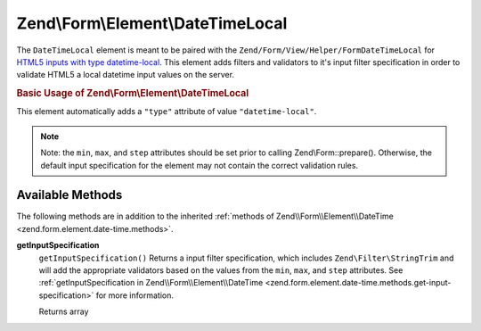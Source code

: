 .. _zend.form.element.date-time-local:

Zend\\Form\\Element\\DateTimeLocal
==================================

The ``DateTimeLocal`` element is meant to be paired with the ``Zend/Form/View/Helper/FormDateTimeLocal`` for `HTML5 inputs with type datetime-local`_. This element adds filters and validators to it's input filter specification in order to validate HTML5 a local datetime input values on the server.

.. _zend.form.element.date-time-local.usage:

.. rubric:: Basic Usage of Zend\\Form\\Element\\DateTimeLocal

This element automatically adds a ``"type"`` attribute of value ``"datetime-local"``.

.. code-block:: php
   :linenos:

   use Zend\Form\Element;
   use Zend\Form\Form;

   $dateTimeLocal = new Element\DateTimeLocal('appointment-date-time');
   $dateTimeLocal
       ->setLabel('Appointment Date')
       ->setAttributes(array(
           'min'  => '2010-01-01T00:00:00',
           'max'  => '2020-01-01T00:00:00',
           'step' => '1', // minutes; default step interval is 1 min
       ));

   $form = new Form('my-form');
   $form->add($dateTimeLocal);

.. note::

   Note: the ``min``, ``max``, and ``step`` attributes should be set prior to calling Zend\\Form::prepare(). Otherwise, the default input specification for the element may not contain the correct validation rules.

.. _zend.form.element.date-time-local.methods:

Available Methods
-----------------

The following methods are in addition to the inherited :ref:`methods of Zend\\Form\\Element\\DateTime <zend.form.element.date-time.methods>`.

.. _zend.form.element.date-time-local.methods.get-input-specification:

**getInputSpecification**
   ``getInputSpecification()``
   Returns a input filter specification, which includes ``Zend\Filter\StringTrim`` and will add the appropriate validators based on the values from the ``min``, ``max``, and ``step`` attributes. See :ref:`getInputSpecification in Zend\\Form\\Element\\DateTime <zend.form.element.date-time.methods.get-input-specification>` for more information.

   Returns array



.. _`HTML5 inputs with type datetime-local`: http://www.whatwg.org/specs/web-apps/current-work/multipage/states-of-the-type-attribute.html#local-date-and-time-state-(type=datetime-local)
